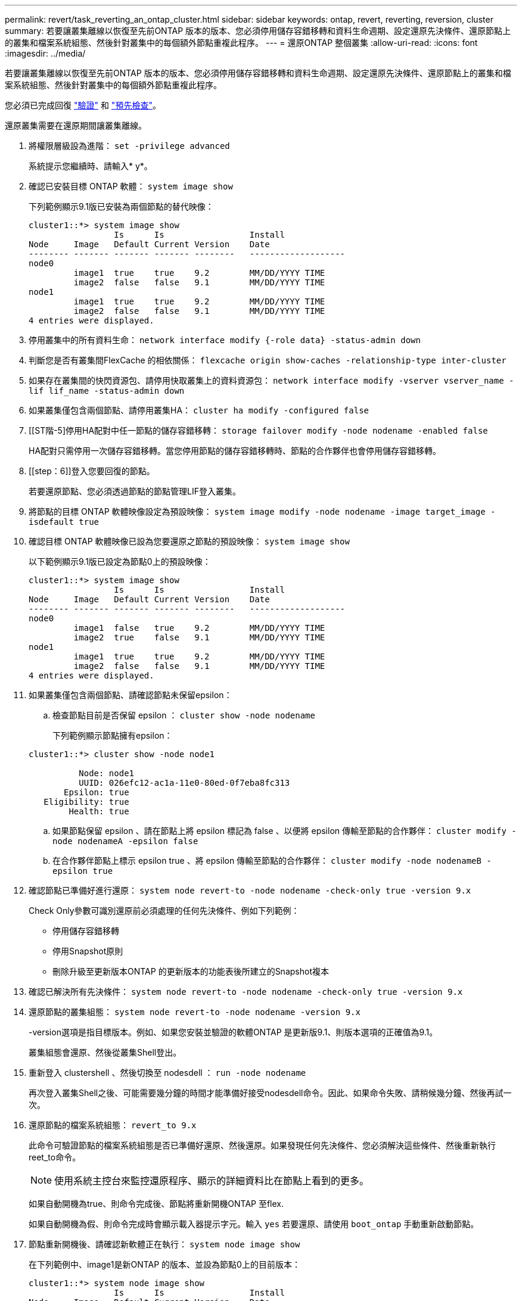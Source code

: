 ---
permalink: revert/task_reverting_an_ontap_cluster.html 
sidebar: sidebar 
keywords: ontap, revert, reverting, reversion, cluster 
summary: 若要讓叢集離線以恢復至先前ONTAP 版本的版本、您必須停用儲存容錯移轉和資料生命週期、設定還原先決條件、還原節點上的叢集和檔案系統組態、然後針對叢集中的每個額外節點重複此程序。 
---
= 還原ONTAP 整個叢集
:allow-uri-read: 
:icons: font
:imagesdir: ../media/


[role="lead"]
若要讓叢集離線以恢復至先前ONTAP 版本的版本、您必須停用儲存容錯移轉和資料生命週期、設定還原先決條件、還原節點上的叢集和檔案系統組態、然後針對叢集中的每個額外節點重複此程序。

您必須已完成回復 link:task_things_to_verify_before_revert.html["驗證"] 和 link:concept_pre_revert_checks.html["預先檢查"]。

還原叢集需要在還原期間讓叢集離線。

. 將權限層級設為進階： `set -privilege advanced`
+
系統提示您繼續時、請輸入* y*。

. 確認已安裝目標 ONTAP 軟體： `system image show`
+
下列範例顯示9.1版已安裝為兩個節點的替代映像：

+
[listing]
----
cluster1::*> system image show
                 Is      Is                 Install
Node     Image   Default Current Version    Date
-------- ------- ------- ------- --------   -------------------
node0
         image1  true    true    9.2        MM/DD/YYYY TIME
         image2  false   false   9.1        MM/DD/YYYY TIME
node1
         image1  true    true    9.2        MM/DD/YYYY TIME
         image2  false   false   9.1        MM/DD/YYYY TIME
4 entries were displayed.
----
. 停用叢集中的所有資料生命： `network interface modify {-role data} -status-admin down`
. 判斷您是否有叢集間FlexCache 的相依關係： `flexcache origin show-caches -relationship-type inter-cluster`
. 如果存在叢集間的快閃資源包、請停用快取叢集上的資料資源包： `network interface modify -vserver vserver_name -lif lif_name -status-admin down`
. 如果叢集僅包含兩個節點、請停用叢集HA： `cluster ha modify -configured false`
. [[ST階-5]停用HA配對中任一節點的儲存容錯移轉： `storage failover modify -node nodename -enabled false`
+
HA配對只需停用一次儲存容錯移轉。當您停用節點的儲存容錯移轉時、節點的合作夥伴也會停用儲存容錯移轉。

. [[step：6]]登入您要回復的節點。
+
若要還原節點、您必須透過節點的節點管理LIF登入叢集。

. 將節點的目標 ONTAP 軟體映像設定為預設映像： `system image modify -node nodename -image target_image -isdefault true`
. 確認目標 ONTAP 軟體映像已設為您要還原之節點的預設映像： `system image show`
+
以下範例顯示9.1版已設定為節點0上的預設映像：

+
[listing]
----
cluster1::*> system image show
                 Is      Is                 Install
Node     Image   Default Current Version    Date
-------- ------- ------- ------- --------   -------------------
node0
         image1  false   true    9.2        MM/DD/YYYY TIME
         image2  true    false   9.1        MM/DD/YYYY TIME
node1
         image1  true    true    9.2        MM/DD/YYYY TIME
         image2  false   false   9.1        MM/DD/YYYY TIME
4 entries were displayed.
----
. 如果叢集僅包含兩個節點、請確認節點未保留epsilon：
+
.. 檢查節點目前是否保留 epsilon ： `cluster show -node nodename`
+
下列範例顯示節點擁有epsilon：

+
[listing]
----
cluster1::*> cluster show -node node1

          Node: node1
          UUID: 026efc12-ac1a-11e0-80ed-0f7eba8fc313
       Epsilon: true
   Eligibility: true
        Health: true
----
.. 如果節點保留 epsilon 、請在節點上將 epsilon 標記為 false 、以便將 epsilon 傳輸至節點的合作夥伴： `cluster modify -node nodenameA -epsilon false`
.. 在合作夥伴節點上標示 epsilon true 、將 epsilon 傳輸至節點的合作夥伴： `cluster modify -node nodenameB -epsilon true`


. 確認節點已準備好進行還原： `system node revert-to -node nodename -check-only true -version 9.x`
+
Check Only參數可識別還原前必須處理的任何先決條件、例如下列範例：

+
** 停用儲存容錯移轉
** 停用Snapshot原則
** 刪除升級至更新版本ONTAP 的更新版本的功能表後所建立的Snapshot複本


. 確認已解決所有先決條件： `system node revert-to -node nodename -check-only true -version 9.x`
. 還原節點的叢集組態： `system node revert-to -node nodename -version 9.x`
+
-version選項是指目標版本。例如、如果您安裝並驗證的軟體ONTAP 是更新版9.1、則版本選項的正確值為9.1。

+
叢集組態會還原、然後從叢集Shell登出。

. 重新登入 clustershell 、然後切換至 nodesdell ： `run -node nodename`
+
再次登入叢集Shell之後、可能需要幾分鐘的時間才能準備好接受nodesdell命令。因此、如果命令失敗、請稍候幾分鐘、然後再試一次。

. 還原節點的檔案系統組態： `revert_to 9.x`
+
此命令可驗證節點的檔案系統組態是否已準備好還原、然後還原。如果發現任何先決條件、您必須解決這些條件、然後重新執行reet_to命令。

+

NOTE: 使用系統主控台來監控還原程序、顯示的詳細資料比在節點上看到的更多。

+
如果自動開機為true、則命令完成後、節點將重新開機ONTAP 至flex.

+
如果自動開機為假、則命令完成時會顯示載入器提示字元。輸入 `yes` 若要還原、請使用 `boot_ontap` 手動重新啟動節點。

. 節點重新開機後、請確認新軟體正在執行： `system node image show`
+
在下列範例中、image1是新ONTAP 的版本、並設為節點0上的目前版本：

+
[listing]
----
cluster1::*> system node image show
                 Is      Is                 Install
Node     Image   Default Current Version    Date
-------- ------- ------- ------- --------   -------------------
node0
         image1  true    true    X.X.X       MM/DD/YYYY TIME
         image2  false   false   Y.Y.Y      MM/DD/YYYY TIME
node1
         image1  true    false   X.X.X      MM/DD/YYYY TIME
         image2  false   true    Y.Y.Y      MM/DD/YYYY TIME
4 entries were displayed.
----
. [[step -16]驗證每個節點的還原狀態是否完整： `system node upgrade-revert show -node nodename`
+
狀態應列為「完成」、「不需要」或「沒有傳回表格項目」。

. 重複 <<step-6>> 透過 <<step-16>> 在HA配對的其他節點上。
. 如果叢集僅包含兩個節點、請重新啟用叢集 HA ： `cluster ha modify -configured true`
. [[step -19]如果兩個節點先前已停用、請重新啟用其上的儲存容錯移轉： `storage failover modify -node nodename -enabled true`
. 重複 <<step-5>> 透過 <<step-19>> 針對MetroCluster 每個額外的HA配對和兩組叢集進行支援。


